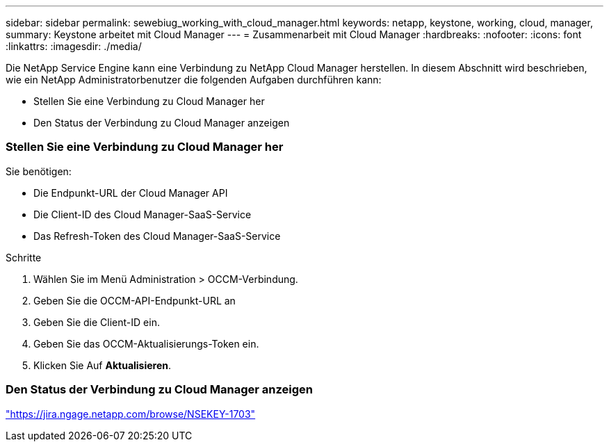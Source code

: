 ---
sidebar: sidebar 
permalink: sewebiug_working_with_cloud_manager.html 
keywords: netapp, keystone, working, cloud, manager, 
summary: Keystone arbeitet mit Cloud Manager 
---
= Zusammenarbeit mit Cloud Manager
:hardbreaks:
:nofooter: 
:icons: font
:linkattrs: 
:imagesdir: ./media/


[role="lead"]
Die NetApp Service Engine kann eine Verbindung zu NetApp Cloud Manager herstellen. In diesem Abschnitt wird beschrieben, wie ein NetApp Administratorbenutzer die folgenden Aufgaben durchführen kann:

* Stellen Sie eine Verbindung zu Cloud Manager her
* Den Status der Verbindung zu Cloud Manager anzeigen




=== Stellen Sie eine Verbindung zu Cloud Manager her

Sie benötigen:

* Die Endpunkt-URL der Cloud Manager API
* Die Client-ID des Cloud Manager-SaaS-Service
* Das Refresh-Token des Cloud Manager-SaaS-Service


.Schritte
. Wählen Sie im Menü Administration > OCCM-Verbindung.
. Geben Sie die OCCM-API-Endpunkt-URL an
. Geben Sie die Client-ID ein.
. Geben Sie das OCCM-Aktualisierungs-Token ein.
. Klicken Sie Auf *Aktualisieren*.




=== Den Status der Verbindung zu Cloud Manager anzeigen

https://jira.ngage.netapp.com/browse/NSEKEY-1703["https://jira.ngage.netapp.com/browse/NSEKEY-1703"^]
